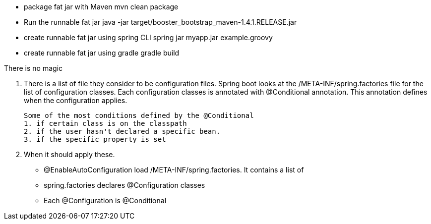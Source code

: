 - package fat jar with Maven
mvn clean package

- Run the runnable fat jar
java -jar target/booster_bootstrap_maven-1.4.1.RELEASE.jar

- create runnable fat jar using spring CLI
spring jar myapp.jar example.groovy

- create runnable fat jar using gradle
gradle build


There is no magic

1. There is a list of file they consider to be configuration files.
   Spring boot looks at the /META-INF/spring.factories file for the list of configuration classes.
   Each configuration classes is annotated with @Conditional annotation. This annotation defines when
   the configuration applies.
   
   Some of the most conditions defined by the @Conditional
   1. if certain class is on the classpath
   2. if the user hasn't declared a specific bean.
   3. if the specific property is set
   
2. When it should apply these.

- @EnableAutoConfiguration load /META-INF/spring.factories. It contains a list of 
- spring.factories declares @Configuration classes
- Each @Configuration is @Conditional